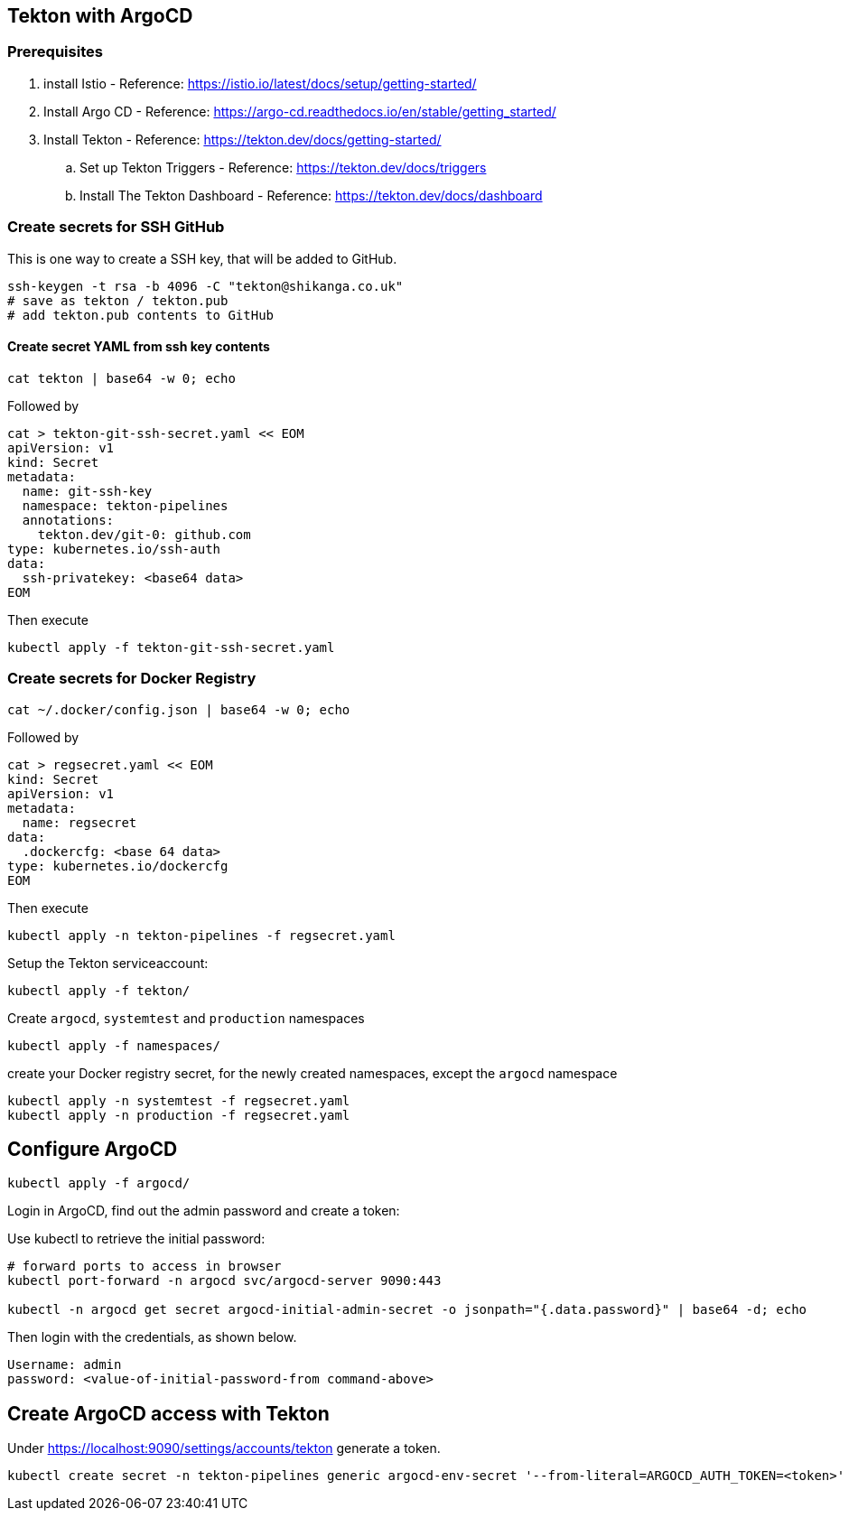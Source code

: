 == Tekton with ArgoCD

=== Prerequisites
. install Istio - Reference: https://istio.io/latest/docs/setup/getting-started/
. Install Argo CD - Reference: https://argo-cd.readthedocs.io/en/stable/getting_started/
. Install Tekton - Reference: https://tekton.dev/docs/getting-started/
.. Set up Tekton Triggers - Reference: https://tekton.dev/docs/triggers
.. Install The Tekton Dashboard - Reference: https://tekton.dev/docs/dashboard


=== Create secrets for SSH GitHub

This is one way to create a SSH key, that will be added to GitHub.

----
ssh-keygen -t rsa -b 4096 -C "tekton@shikanga.co.uk"
# save as tekton / tekton.pub
# add tekton.pub contents to GitHub
----

==== Create secret YAML from ssh key contents

----
cat tekton | base64 -w 0; echo
----

Followed by

----
cat > tekton-git-ssh-secret.yaml << EOM
apiVersion: v1
kind: Secret
metadata:
  name: git-ssh-key
  namespace: tekton-pipelines
  annotations:
    tekton.dev/git-0: github.com
type: kubernetes.io/ssh-auth
data:
  ssh-privatekey: <base64 data>
EOM
----

Then execute

----
kubectl apply -f tekton-git-ssh-secret.yaml
----

=== Create secrets for Docker Registry

----
cat ~/.docker/config.json | base64 -w 0; echo
----

Followed by

----
cat > regsecret.yaml << EOM
kind: Secret
apiVersion: v1
metadata:
  name: regsecret
data:
  .dockercfg: <base 64 data>
type: kubernetes.io/dockercfg
EOM
----

Then execute

----
kubectl apply -n tekton-pipelines -f regsecret.yaml
----

Setup the Tekton serviceaccount:
----
kubectl apply -f tekton/
----

Create `argocd`, `systemtest` and `production` namespaces
----
kubectl apply -f namespaces/
----

create your Docker registry secret, for the newly created namespaces, except the `argocd` namespace
----
kubectl apply -n systemtest -f regsecret.yaml
kubectl apply -n production -f regsecret.yaml
----

== Configure ArgoCD

----
kubectl apply -f argocd/
----

Login in ArgoCD, find out the admin password and create a token:

Use kubectl to retrieve the initial password:
----
# forward ports to access in browser
kubectl port-forward -n argocd svc/argocd-server 9090:443

kubectl -n argocd get secret argocd-initial-admin-secret -o jsonpath="{.data.password}" | base64 -d; echo
----

Then login with the credentials, as shown below.
----
Username: admin
password: <value-of-initial-password-from command-above>
----


== Create ArgoCD access with Tekton 

Under https://localhost:9090/settings/accounts/tekton generate a token.

----
kubectl create secret -n tekton-pipelines generic argocd-env-secret '--from-literal=ARGOCD_AUTH_TOKEN=<token>'
----

